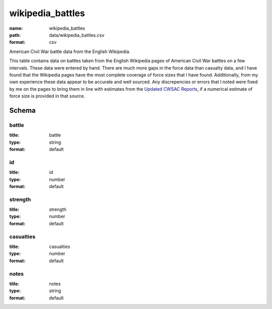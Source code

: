 wikipedia_battles
================================================================================

:name: wikipedia_battles
:path: data/wikipedia_battles.csv
:format: csv

American Civil War battle data from the English Wikipedia.

This table contains data on battles taken from the English
Wikipedia pages of American Civil War battles on a few intervals.
These data were entered by hand.  There are much more gaps in the
force data than casualty data, and I have found that the Wikipedia
pages have the most complete coverage of force sizes that I have
found.  Additionally, from my own experience these data appear to be
accurate and well sourced.  Any discrepencies or errors that I noted
were fixed by me on the pages to bring them in line with estimates
from the `Updated CWSAC Reports
<http://www.nps.gov/hps/abpp/index.htm>`_, if a numerical estimate of
force size is provided in that source.



Schema
-------





battle
++++++++++++++++++++++++++++++++++++++++++++++++++++++++++++++++++++++++++++++++++++++++++

:title: battle
:type: string
:format: default 



       

id
++++++++++++++++++++++++++++++++++++++++++++++++++++++++++++++++++++++++++++++++++++++++++

:title: id
:type: number
:format: default 



       

strength
++++++++++++++++++++++++++++++++++++++++++++++++++++++++++++++++++++++++++++++++++++++++++

:title: strength
:type: number
:format: default 



       

casualties
++++++++++++++++++++++++++++++++++++++++++++++++++++++++++++++++++++++++++++++++++++++++++

:title: casualties
:type: number
:format: default 



       

notes
++++++++++++++++++++++++++++++++++++++++++++++++++++++++++++++++++++++++++++++++++++++++++

:title: notes
:type: string
:format: default 



       

